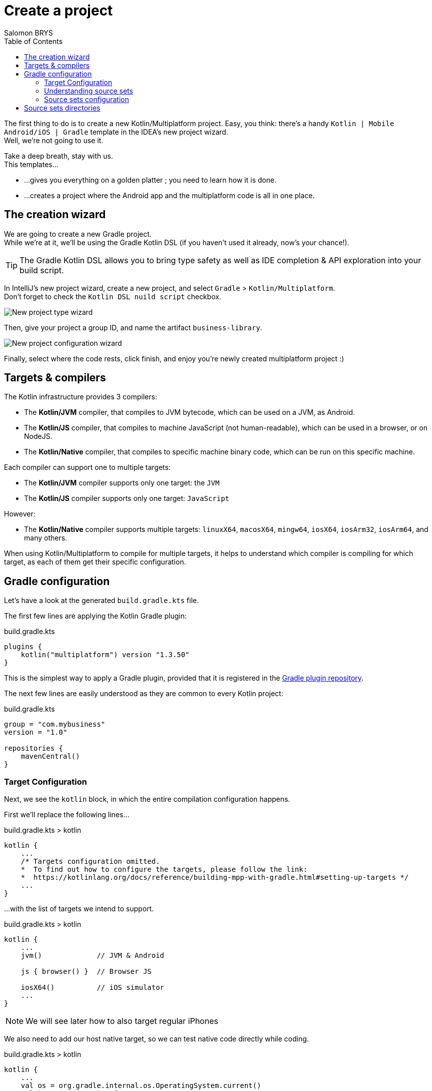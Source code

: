 = Create a project
Salomon BRYS
:toc:
:icons: font

The first thing to do is to create a new Kotlin/Multiplatform project.
Easy, you think: there's a handy `Kotlin | Mobile Android/iOS | Gradle` template in the IDEA's new project wizard. +
Well, we're not going to use it.

Take a deep breath, stay with us. +
This templates...

* ...gives you everything on a golden platter ; you need to learn how it is done.
* ...creates a project where the Android app and the multiplatform code is all in one place.


== The creation wizard

We are going to create a new Gradle project. +
While we're at it, we'll be using the Gradle Kotlin DSL (if you haven't used it already, now's your chance!).

TIP: The Gradle Kotlin DSL allows you to bring type safety as well as IDE completion & API exploration into your build script.

In IntelliJ's new project wizard, create a new project, and select `Gradle` > `Kotlin/Multiplatform`. +
Don't forget to check the `Kotlin DSL nuild script` checkbox.

image:1-0.png[New project type wizard]

Then, give your project a group ID, and name the artifact `business-library`.

image:1-1.png[New project configuration wizard]

Finally, select where the code rests, click finish, and enjoy you're newly created multiplatform project :)


== Targets & compilers

The Kotlin infrastructure provides 3 compilers:

* The *Kotlin/JVM* compiler, that compiles to JVM bytecode, which can be used on a JVM, as Android.
* The *Kotlin/JS* compiler, that compiles to machine JavaScript (not human-readable), which can be used in a browser, or on NodeJS.
* The *Kotlin/Native* compiler, that compiles to specific machine binary code, which can be run on this specific machine.

Each compiler can support one to multiple targets:

* The *Kotlin/JVM* compiler supports only one target: the `JVM`
* The *Kotlin/JS* compiler supports only one target: `JavaScript`

However:

* The *Kotlin/Native* compiler supports multiple targets: `linuxX64`, `macosX64`, `mingw64`, `iosX64`, `iosArm32`, `iosArm64`, and many others.

When using Kotlin/Multiplatform to compile for multiple targets, it helps to understand which compiler is compiling for which target, as each of them get their specific configuration.


== Gradle configuration

Let's have a look at the generated `build.gradle.kts` file.

The first few lines are applying the Kotlin Gradle plugin:

.build.gradle.kts
[source,kotlin]
----
plugins {
    kotlin("multiplatform") version "1.3.50"
}
----

This is the simplest way to apply a Gradle plugin, provided that it is registered in the https://plugins.gradle.org/[Gradle plugin repository].

The next few lines are easily understood as they are common to every Kotlin project:

.build.gradle.kts
[source,kotlin]
----
group = "com.mybusiness"
version = "1.0"

repositories {
    mavenCentral()
}
----


=== Target Configuration

Next, we see the `kotlin` block, in which the entire compilation configuration happens.

First we'll replace the following lines...

.build.gradle.kts > kotlin
[source,kotlin]
----
kotlin {
    ...
    /* Targets configuration omitted.
    *  To find out how to configure the targets, please follow the link:
    *  https://kotlinlang.org/docs/reference/building-mpp-with-gradle.html#setting-up-targets */
    ...
}
----

...with the list of targets we intend to support. +

.build.gradle.kts > kotlin
[source,kotlin]
----
kotlin {
    ...
    jvm()             // JVM & Android

    js { browser() }  // Browser JS

    iosX64()          // iOS simulator
    ...
}
----

NOTE: We will see later how to also target regular iPhones

We also need to add our host native target, so we can test native code directly while coding.

.build.gradle.kts > kotlin
[source,kotlin]
----
kotlin {
    ...
    val os = org.gradle.internal.os.OperatingSystem.current()
    val hostTarget = when {
        os.isLinux -> linuxX64("linux")
        os.isMacOsX -> macosX64("macos")
        os.isWindows -> mingwX64("mingw")
        else -> throw IllegalStateException("Your OS [$os] is not supported!")
    }
    ...
}
----

This code adds the native target corresponding to your host OS, and configure its source set to use the same source directory (`src/hostMain/kotlin`) whatever the target.


=== Understanding source sets

A source set is a directory containing sources and/or resources.

When compiling for multiple targets, in essence, each Kotlin compilers will read from different source sets.

In a Kotlin/Multiplatform, by default, there are `targets + 1` source sets :

* One named "common" which contains code that is common to all targets.
* One for each targets that bears the name of the target.

Each source set is itself divided into "Main" where the regular code lives, and "Test"

These are the source sets we have defined for our project :

NOTE: If you are not using linux, then you have created instead either `macosMain` & `macosTest`, or `mingwMain` & `mingwTest`.

[graphviz, "source-sets-1"]
....
digraph G {
    rankdir = LR

    node [shape = box]

    commonTest, jvmTest, jsTest, linuxTest, iosX64Test [style = filled, color = "#c0ffc5"]

    {rank = same commonMain commonTest}

    commonMain -> commonTest

    subgraph cluster_jvm {
        color = red
        {rank = same jvmMain jvmTest}
        jvmMain -> jvmTest
    }
    commonMain -> jvmMain
    commonTest -> jvmTest

    subgraph cluster_js {
        color = red
        {rank = same jsMain jsTest}
        jsMain -> jsTest
    }
    commonMain -> jsMain
    commonTest -> jsTest

    subgraph cluster_linux {
        color = red
        {rank = same linuxMain linuxTest}
        linuxMain -> linuxTest
    }
    commonMain -> linuxMain
    commonTest -> linuxTest

    subgraph cluster_iosX64 {
        color = red
        {rank = same iosX64Main iosX64Test}
        iosX64Main -> iosX64Test
    }
    commonMain -> iosX64Main
    commonTest -> iosX64Test
}
....

=== Source sets configuration

What happens next is the configuration of each source set, and particularly their dependencies.

By default, the creation wizard has already configured our main common source set to depend on the common standard library, and our test common source set to depend on the common test utils.

Let's add the configuration of the source set we've created:

.build.gradle.kts > kotlin > sourceSets
[source,kotlin]
----
    sourceSets {
        val commonMain by getting {
            dependencies {
                implementation(kotlin("stdlib-common"))
            }
        }
        val commonTest by getting {
            dependencies {
                implementation(kotlin("test-common"))
                implementation(kotlin("test-annotations-common"))
            }
        }

        val jvmMain by getting {
            dependencies {
                implementation(kotlin("stdlib"))
            }
        }
        val jvmTest by getting {
            dependencies {
                implementation(kotlin("test"))
                implementation(kotlin("test-junit"))
            }
        }

        val jsMain by getting {
            dependencies {
                implementation(kotlin("stdlib-js"))
            }
        }
        val jsTest by getting {
            dependencies {
                implementation(kotlin("test-js"))
            }
        }
    }
----

NOTE: We have not configured the native target source sets because there's no need right now.
      Both the standard library & the test utils are included by the native compiler.


== Source sets directories

Before starting to code, we need the directories in which we are going to put that code ;)

Create the following directories:

* `src/commonMain/kotlin` & `src/commonTest/kotlin`
* `src/jvmMain/kotlin` & `src/jvmTest/kotlin`
* `src/jsMain/kotlin` & `src/jsTest/kotlin`
* `src/linuxMain/kotlin` & `src/linuxTest/kotlin` (or whatever your host os is)
* `src/iosX64Main/kotlin` & `src/iosX64Test/kotlin` (if you are targetting iOS)

[TIP]
====
If your using IntelliJ IDEA 2019.3 EAP or superior, it will suggest you the right folder creating regarding of your build script.

image:1-2.png[new directory]

Select all and type RETURN
====

image:1-3.png[source directory structure]

Are you ready to write some code?

